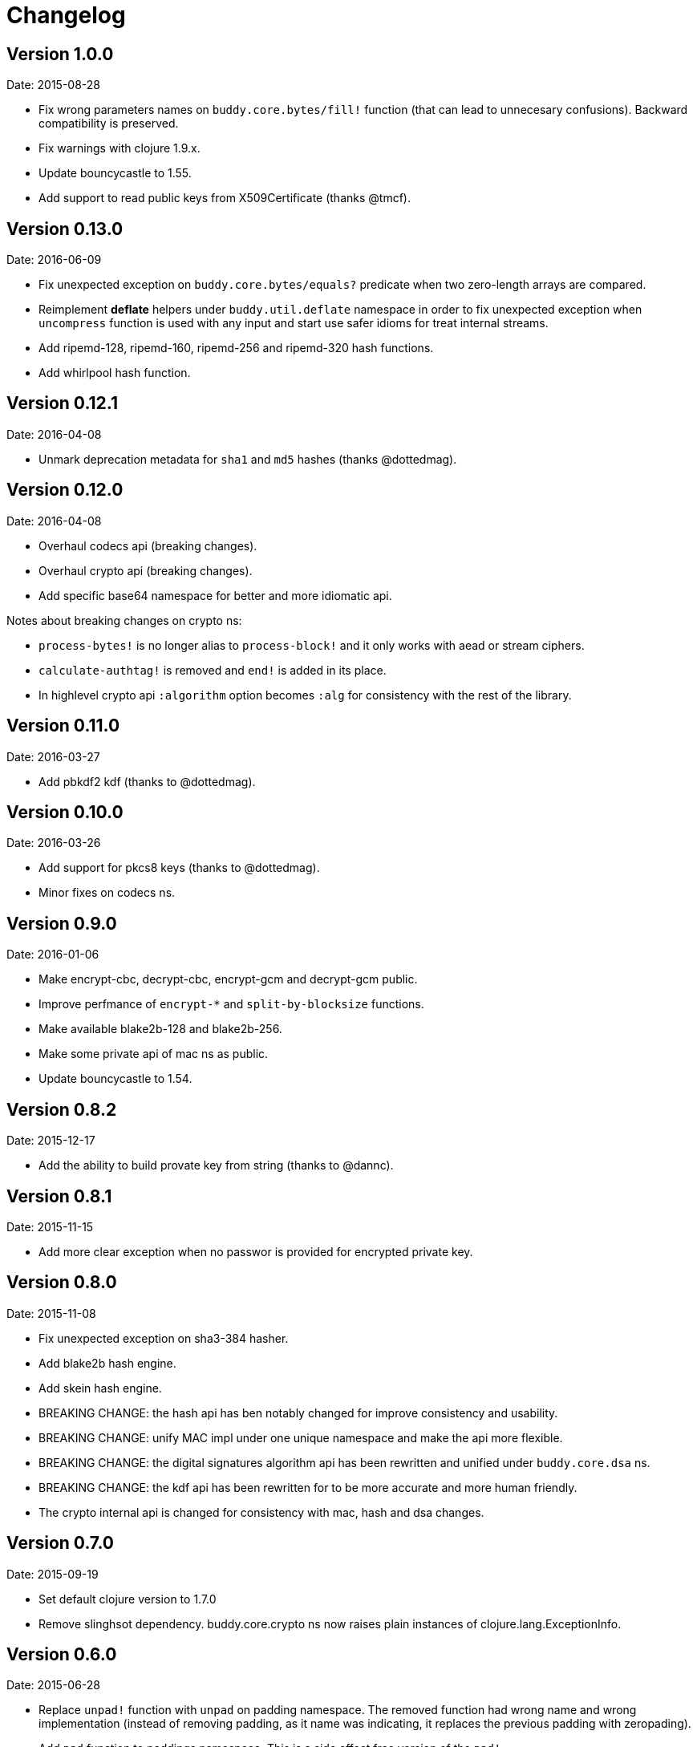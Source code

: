 = Changelog

== Version 1.0.0

Date: 2015-08-28

- Fix wrong parameters names on `buddy.core.bytes/fill!` function (that can lead
  to unnecesary confusions). Backward compatibility is preserved.
- Fix warnings with clojure 1.9.x.
- Update bouncycastle to 1.55.
- Add support to read public keys from X509Certificate (thanks @tmcf).


== Version 0.13.0

Date: 2016-06-09

- Fix unexpected exception on `buddy.core.bytes/equals?` predicate when
  two zero-length arrays are compared.
- Reimplement *deflate* helpers under `buddy.util.deflate` namespace
  in order to fix unexpected exception when `uncompress` function is used
  with any input and start use safer idioms for treat internal streams.
- Add ripemd-128, ripemd-160, ripemd-256 and ripemd-320 hash functions.
- Add whirlpool hash function.


== Version 0.12.1

Date: 2016-04-08

- Unmark deprecation metadata for `sha1` and `md5` hashes (thanks @dottedmag).


== Version 0.12.0

Date: 2016-04-08

- Overhaul codecs api (breaking changes).
- Overhaul crypto api (breaking changes).
- Add specific base64 namespace for better and more idiomatic api.

Notes about breaking changes on crypto ns:

- `process-bytes!` is no longer alias to `process-block!` and it only
  works with aead or stream ciphers.
- `calculate-authtag!` is removed and `end!` is added in its place.
- In highlevel crypto api `:algorithm` option becomes `:alg` for consistency
  with the rest of the library.


== Version 0.11.0

Date: 2016-03-27

- Add pbkdf2 kdf (thanks to @dottedmag).


== Version 0.10.0

Date: 2016-03-26

- Add support for pkcs8 keys (thanks to @dottedmag).
- Minor fixes on codecs ns.


== Version 0.9.0

Date: 2016-01-06

- Make encrypt-cbc, decrypt-cbc, encrypt-gcm and decrypt-gcm public.
- Improve perfmance of `encrypt-*` and `split-by-blocksize` functions.
- Make available blake2b-128 and blake2b-256.
- Make some private api of mac ns as public.
- Update bouncycastle to 1.54.


== Version 0.8.2

Date: 2015-12-17

- Add the ability to build provate key from string (thanks to @dannc).


== Version 0.8.1

Date: 2015-11-15

- Add more clear exception when no passwor is provided for encrypted
  private key.


== Version 0.8.0

Date: 2015-11-08

- Fix unexpected exception on sha3-384 hasher.
- Add blake2b hash engine.
- Add skein hash engine.
- BREAKING CHANGE: the hash api has ben notably
  changed for improve consistency and usability.
- BREAKING CHANGE: unify MAC impl under one unique
  namespace and make the api more flexible.
- BREAKING CHANGE: the digital signatures
  algorithm api has been rewritten and unified
  under `buddy.core.dsa` ns.
- BREAKING CHANGE: the kdf api has been rewritten
  for to be more accurate and more human friendly.
- The crypto internal api is changed for consistency
  with mac, hash and dsa changes.


== Version 0.7.0

Date: 2015-09-19

* Set default clojure version to 1.7.0
* Remove slinghsot dependency. buddy.core.crypto ns now raises
  plain instances of clojure.lang.ExceptionInfo.


== Version 0.6.0

Date: 2015-06-28

* Replace `unpad!` function with `unpad` on padding namespace.
  The removed function had wrong name and wrong implementation
  (instead of removing padding, as it name was indicating, it
  replaces the previous padding with zeropading).
* Add `pad` function to paddings namespace.
  This is a side effect free version of the `pad!`.
* Add high level interface for encrypt arbitrary length data
  using an encryption scheme. A initial supported encryption
  schemes are:
** `:aes128-cbc-hmac-sha256`
** `:aes192-cbc-hmac-sha384`
** `:aes256-cbc-hmac-sha512`
** `:aes128-gcm`
** `:aes192-gcm`
** `:aes256-gcm`


== Version 0.5.0

Date: 2015-04-02

* General code refactoring on crypto ns.
* Add support for AEAD block cipher modes.
* Add helper for split data by block size.
* Add support for deflate compression algorithm.
* Add support for AES Key Wrap algorithm.
* Add several fixes on asymetric key reading functions.
* Fix wrong behavior of bytes? predicate.
* Fix unexpected behavior of `count` function of padding algorithms.


== Version 0.4.2

Date: 2015-03-14

* Update bouncycastle version from 1.51 to 1.52


== Version 0.4.1

Date: 2015-02-26

* Remove override warnings on hash and mac related ns (thanks @geraldodev for report it)


== Version 0.4.0

Date: 2015-02-15

New features:

* Add buddy.core.nonce namespace with functions for generate secure random ivs and
  secure nonces.
* Add buddy.core.padding namespace with interface to common padding algorithms.

Changes with backward compatibility:

* Replace record usage in kdf ns with reify.
* Rename kdf protocol method names to more consistent ones.
* Add partial support for nio ByteBuffer for kdf.
* Add common protocol for mac "engine" (this allows low level clojure friendly access to
  the mac algoritm engine) and add implementations of that for hmac and poly1305.
* Add common protocol for hash "engine" (this like mac, allows low level clojure friendly
  access to hash algorithm engines).
* Improve naming on hmac, shmac and poly1305 namespaces using `hash` function instead of algorithm
  name for mac calculation function.
* Unify digital signature function names to: `sign` and `verify`.

Backward incompatible changes:

* Rename kdf protocol from KDFType to IKDF.
* Remove make-random-bytes function from buddy.core.keys ns.
* Improve consistency naming on hash related protocol and its method.
* Remove iv parameter on poly1305 high level abstraction (still available on "engine" constructor).


== Version 0.3.0

Date: 2015-01-18

* First version splitted from monolitic buddy package.
